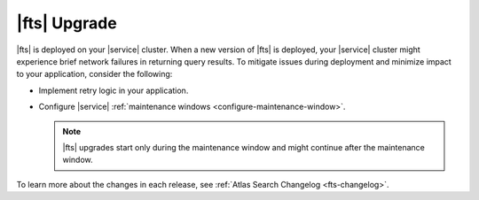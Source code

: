 |fts| Upgrade 
~~~~~~~~~~~~~

|fts| is deployed on your |service| cluster. When a new version of 
|fts| is deployed, your |service| cluster might experience brief 
network failures in returning query results. To mitigate issues during 
deployment and minimize impact to your application, consider the 
following: 

- Implement retry logic in your application.
- Configure |service| :ref:`maintenance windows 
  <configure-maintenance-window>`.

  .. note:: 

     |fts| upgrades start only during the maintenance window and might
     continue after the maintenance window.

To learn more about the changes in each release, see :ref:`Atlas 
Search Changelog <fts-changelog>`.